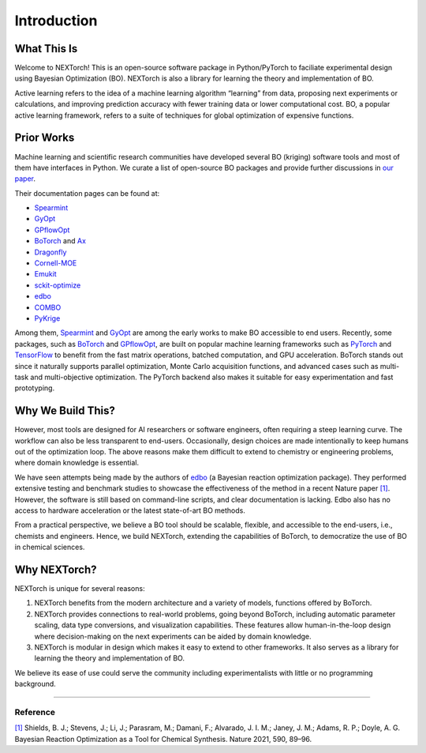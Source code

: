 ============
Introduction
============


What This Is 
=============

Welcome to NEXTorch! This is an open-source software package in Python/PyTorch to faciliate experimental design using Bayesian Optimization (BO). 
NEXTorch is also a library for learning the theory and implementation of BO. 

Active learning refers to the idea of a machine learning algorithm “learning” from data, proposing next experiments or calculations, 
and improving prediction accuracy with fewer training data or lower computational cost. 
BO, a popular active learning framework, refers to a suite of techniques for global optimization of expensive functions.



Prior Works
===============

Machine learning and scientific research communities have developed several BO (kriging) software tools and most of them have interfaces in Python. 
We curate a list of open-source BO packages and provide further discussions in `our paper`_. 

Their documentation pages can be found at:

- Spearmint_
- GyOpt_
- GPflowOpt_
- BoTorch_ and Ax_ 
- Dragonfly_
- Cornell-MOE_
- Emukit_
- sckit-optimize_
- edbo_
- COMBO_
- PyKrige_

Among them, Spearmint_ and GyOpt_ are among the early works to make BO accessible to end users. 
Recently, some packages, such as BoTorch_ and GPflowOpt_, are built on popular machine learning frameworks such as PyTorch_ and TensorFlow_ 
to benefit from the fast matrix operations, batched computation, and GPU acceleration. 
BoTorch stands out since it naturally supports parallel optimization, Monte Carlo acquisition functions, and advanced cases such as multi-task and multi-objective optimization. 
The PyTorch backend also makes it suitable for easy experimentation and fast prototyping. 


Why We Build This?
====================

However, most tools are designed for AI researchers or software engineers, often requiring a steep learning curve. The workflow can also be less transparent to end-users. 
Occasionally, design choices are made intentionally to keep humans out of the optimization loop.
The above reasons make them difficult to extend to chemistry or engineering problems, where domain knowledge is essential. 

We have seen attempts being made by the authors of edbo_ (a Bayesian reaction optimization package). 
They performed extensive testing and benchmark studies to showcase the effectiveness of the method in a recent Nature paper `[1]`_.
However, the software is still based on command-line scripts, and clear documentation is lacking. Edbo also has no access to hardware acceleration or the latest state-of-art BO methods.

From a practical perspective, we believe a BO tool should be scalable, flexible, and accessible to the end-users, i.e., chemists and engineers. 
Hence, we build NEXTorch, extending the capabilities of BoTorch, to democratize the use of BO in chemical sciences. 


Why NEXTorch?
=============

NEXTorch is unique for several reasons:

1. NEXTorch benefits from the modern architecture and a variety of models, functions offered by BoTorch.

2. NEXTorch provides connections to real-world problems, going beyond BoTorch, including automatic parameter scaling, data type conversions, and visualization capabilities. 
   These features allow human-in-the-loop design where decision-making on the next experiments can be aided by domain knowledge.

3. NEXTorch is modular in design which makes it easy to extend to other frameworks. It also serves as a library for learning the theory and implementation of BO. 

We believe its ease of use could serve the community including experimentalists with little or no programming background. 

----------------

Reference
----------

`[1]`_ Shields, B. J.; Stevens, J.; Li, J.; Parasram, M.; Damani, F.; Alvarado, J. I. M.; Janey, J. M.; Adams, R. P.; Doyle, A. G. Bayesian Reaction Optimization as a Tool for Chemical Synthesis. Nature 2021, 590, 89–96.


.. _Spearmint: https://github.com/HIPS/Spearmint
.. _GyOpt: https://sheffieldml.github.io/GPyOpt/
.. _GPflowOpt: https://gpflowopt.readthedocs.io/en/latest/intro.html
.. _BoTorch: https://botorch.org/
.. _Ax: https://ax.dev/
.. _Dragonfly: https://dragonfly-opt.readthedocs.io/en/master/
.. _Cornell-MOE: https://github.com/wujian16/Cornell-MOE
.. _Emukit: https://emukit.readthedocs.io/en/latest/#
.. _sckit-optimize: https://scikit-optimize.github.io/stable/
.. _edbo: https://b-shields.github.io/edbo/index.html
.. _COMBO: https://github.com/tsudalab/combo
.. _PyKrige: https://geostat-framework.readthedocs.io/projects/pykrige/en/stable/index.html
.. _PyTorch: https://pytorch.org/
.. _TensorFlow: https://www.tensorflow.org/
.. _our paper: 
.. _[1]: https://www.nature.com/articles/s41586-021-03213-y